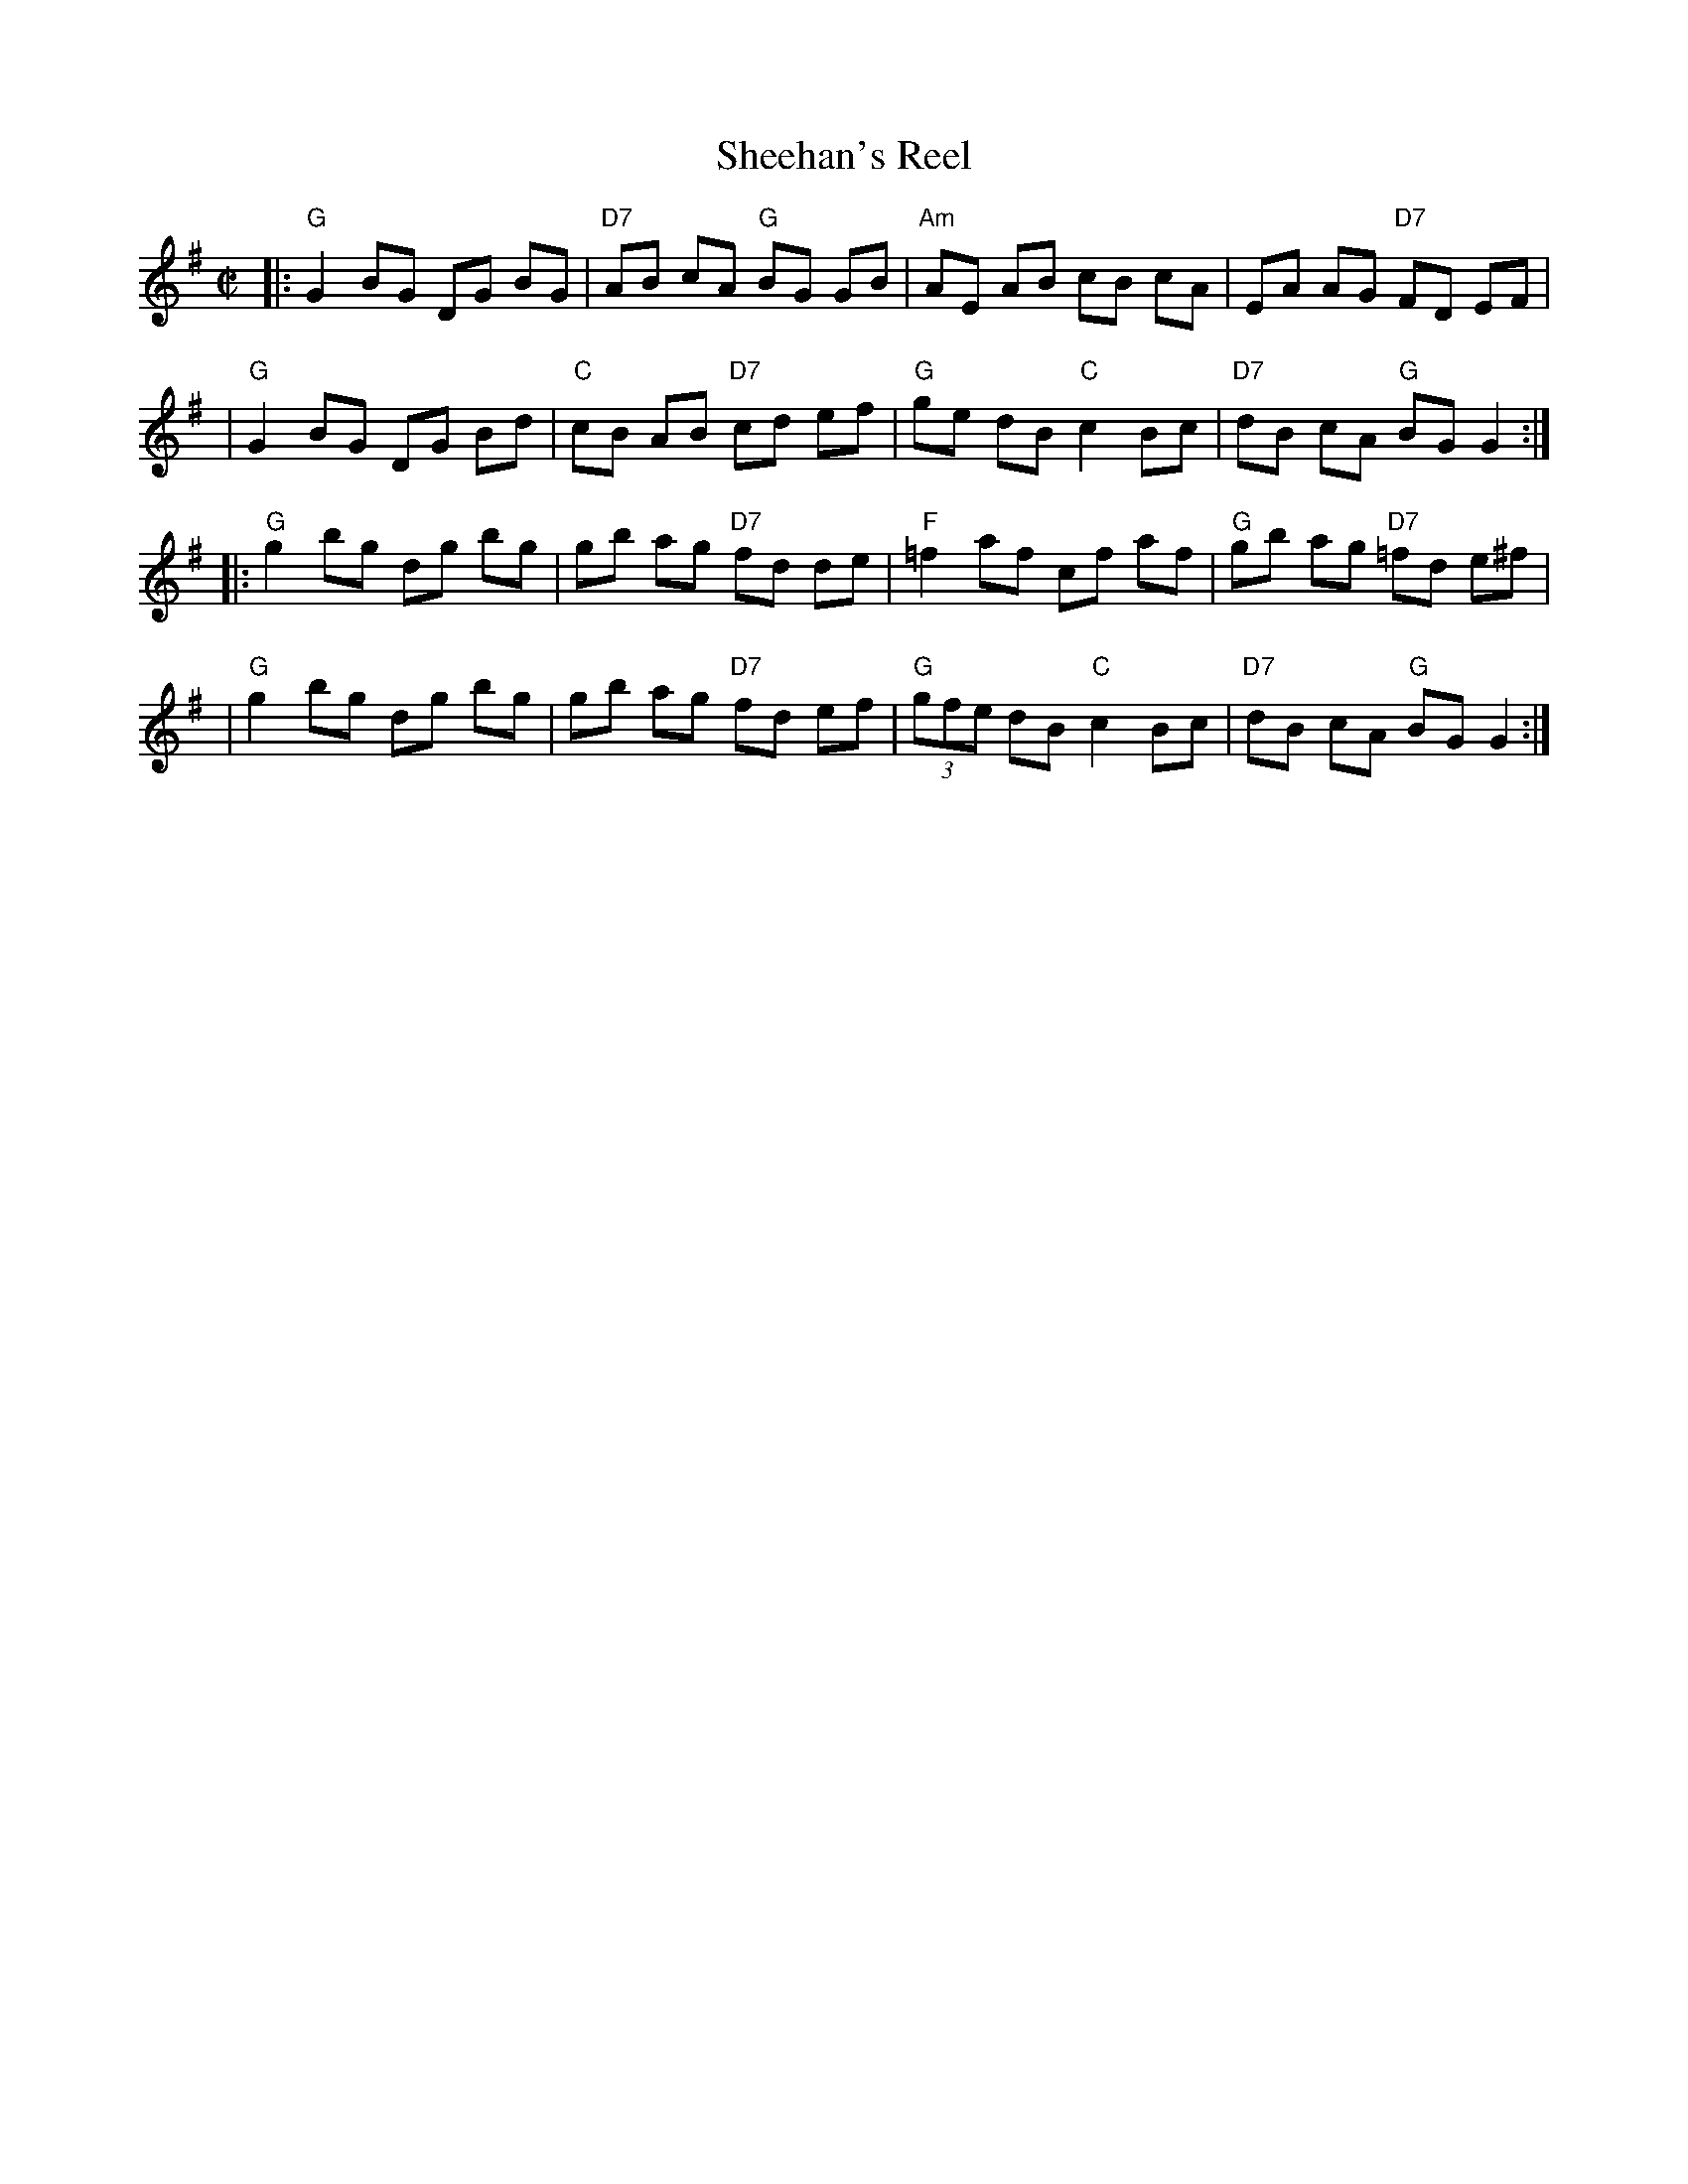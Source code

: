 X: 131
T: Sheehan's Reel
M: C|
L: 1/8
R: Reel
B: NEFR #131
B: O'Neill's 1213
Z: John Chambers <jc:trillian.mit.edu>
K:G
|: "G"G2 BG DG BG | "D7"AB cA "G"BG GB | "Am"AE AB cB cA | EA AG "D7"FD EF |
|  "G"G2 BG DG Bd | "C"cB AB "D7"cd ef | "G"ge dB "C"c2 Bc | "D7"dB cA "G"BG G2 :|
|: "G"g2 bg dg bg | gb ag "D7"fd de | "F"=f2 af cf af | "G"gb ag "D7"=fd e^f |
|  "G"g2 bg dg bg | gb ag "D7"fd ef | "G"(3gfe dB "C"c2 Bc | "D7"dB cA "G"BG G2 :|
